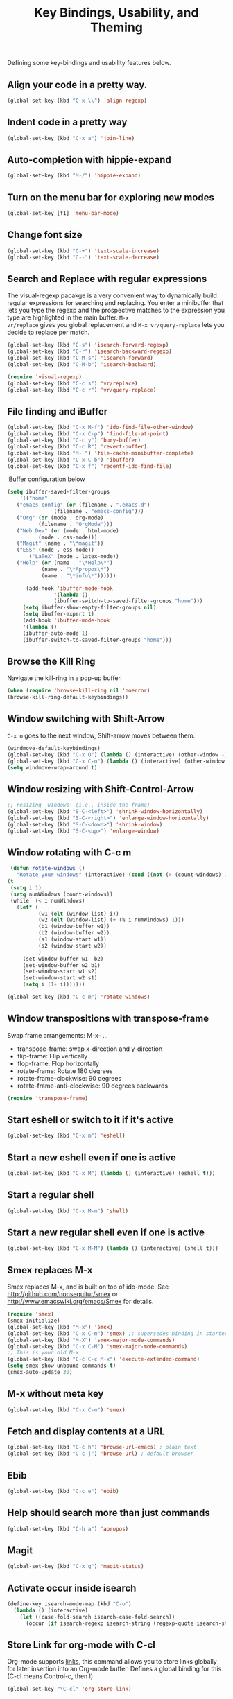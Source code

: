 #+TITLE: Key Bindings, Usability, and Theming

Defining some key-bindings and usability features below.

** Align your code in a pretty way.
#+begin_src emacs-lisp
(global-set-key (kbd "C-x \\") 'align-regexp)
#+end_src

** Indent code in a pretty way
#+begin_src emacs-lisp
(global-set-key (kbd "C-x a") 'join-line)
#+end_src

** Auto-completion with hippie-expand
#+begin_src emacs-lisp 
(global-set-key (kbd "M-/") 'hippie-expand)
#+end_src

** Turn on the menu bar for exploring new modes
#+begin_src emacs-lisp 
(global-set-key [f1] 'menu-bar-mode)
#+end_src

** Change font size
#+begin_src emacs-lisp 
(global-set-key (kbd "C-+") 'text-scale-increase)
(global-set-key (kbd "C--") 'text-scale-decrease)
#+end_src

** Search and Replace with regular expressions

The visual-regexp pacakge is a very convenient way to dynamically
build regular expressions for searching and replacing. You enter a
minibuffer that lets you type the regexp and the prospective matches
to the expression you type are highlighted in the main buffer. =M-x
vr/replace= gives you global replacement and =M-x vr/query-replace=
lets you decide to replace per match.

#+begin_src emacs-lisp
  (global-set-key (kbd "C-s") 'isearch-forward-regexp)
  (global-set-key (kbd "C-r") 'isearch-backward-regexp)
  (global-set-key (kbd "C-M-s") 'isearch-forward)
  (global-set-key (kbd "C-M-b") 'isearch-backward)
  
  (require 'visual-regexp)
  (global-set-key (kbd "C-c s") 'vr/replace)
  (global-set-key (kbd "C-c r") 'vr/query-replace)
#+end_src

** File finding and iBuffer

#+begin_src emacs-lisp 
  (global-set-key (kbd "C-x M-f") 'ido-find-file-other-window)
  (global-set-key (kbd "C-x C-p") 'find-file-at-point)
  (global-set-key (kbd "C-c y") 'bury-buffer)
  (global-set-key (kbd "C-c R") 'revert-buffer)
  (global-set-key (kbd "M-`") 'file-cache-minibuffer-complete)
  (global-set-key (kbd "C-x C-b") 'ibuffer)
  (global-set-key (kbd "C-x f") 'recentf-ido-find-file)  
#+end_src

iBuffer configuration below

#+begin_src emacs-lisp 
  (setq ibuffer-saved-filter-groups
      '(("home"
	 ("emacs-config" (or (filename . ".emacs.d")
			     (filename . "emacs-config")))
	 ("Org" (or (mode . org-mode)
		    (filename . "OrgMode")))
	 ("Web Dev" (or (mode . html-mode)
			(mode . css-mode)))
	 ("Magit" (name . "\*magit"))
	 ("ESS" (mode . ess-mode))
         ("LaTeX" (mode . latex-mode))
	 ("Help" (or (name . "\*Help\*")
		     (name . "\*Apropos\*")
		     (name . "\*info\*"))))))

        (add-hook 'ibuffer-mode-hook 
	             '(lambda ()
	             (ibuffer-switch-to-saved-filter-groups "home")))
       (setq ibuffer-show-empty-filter-groups nil)                     
       (setq ibuffer-expert t)
       (add-hook 'ibuffer-mode-hook 
       '(lambda ()
       (ibuffer-auto-mode 1)
       (ibuffer-switch-to-saved-filter-groups "home")))
#+end_src

** Browse the Kill Ring
   Navigate the kill-ring in a pop-up buffer.

#+begin_src emacs-lisp 
  (when (require 'browse-kill-ring nil 'noerror)
  (browse-kill-ring-default-keybindings))
#+end_src

** Window switching with Shift-Arrow
=C-x o= goes to the next window, Shift-arrow moves between
them.

#+begin_src emacs-lisp 
(windmove-default-keybindings) 
(global-set-key (kbd "C-x O") (lambda () (interactive) (other-window -1))) ;; back one
(global-set-key (kbd "C-x C-o") (lambda () (interactive) (other-window 2))) ;; forward two
(setq windmove-wrap-around t)
#+end_src

** Window resizing with Shift-Control-Arrow
 
#+begin_src emacs-lisp
  ;; resizing 'windows' (i.e., inside the frame)
  (global-set-key (kbd "S-C-<left>") 'shrink-window-horizontally)
  (global-set-key (kbd "S-C-<right>") 'enlarge-window-horizontally)
  (global-set-key (kbd "S-C-<down>") 'shrink-window)
  (global-set-key (kbd "S-C-<up>") 'enlarge-window)  
#+end_src

** Window rotating with C-c m

#+begin_src emacs-lisp
   (defun rotate-windows ()
     "Rotate your windows" (interactive) (cond ((not (> (count-windows) 1)) (message "You can't rotate a single window!"))
  (t
   (setq i 1)
   (setq numWindows (count-windows))
   (while  (< i numWindows)
     (let* (
            (w1 (elt (window-list) i))
            (w2 (elt (window-list) (+ (% i numWindows) 1)))
            (b1 (window-buffer w1))
            (b2 (window-buffer w2))
            (s1 (window-start w1))
            (s2 (window-start w2))
            )
       (set-window-buffer w1  b2)
       (set-window-buffer w2 b1)
       (set-window-start w1 s2)
       (set-window-start w2 s1)
       (setq i (1+ i)))))))

  (global-set-key (kbd "C-c m") 'rotate-windows)
#+end_src
** Window transpositions with transpose-frame
Swap frame arrangements: M-x- ...
+ transpose-frame: swap x-direction and y-direction 
+ flip-frame: Flip vertically
+ flop-frame: Flop horizontally
+ rotate-frame: Rotate 180 degrees
+ rotate-frame-clockwise: 90 degrees
+ rotate-frame-anti-clockwise: 90 degrees backwards

#+begin_src emacs-lisp
(require 'transpose-frame)
#+end_src

** Start eshell or switch to it if it's active
#+begin_src emacs-lisp 
(global-set-key (kbd "C-x m") 'eshell)
#+end_src

** Start a new eshell even if one is active
#+begin_src emacs-lisp 
(global-set-key (kbd "C-x M") (lambda () (interactive) (eshell t)))
#+end_src

** Start a regular shell
#+begin_src emacs-lisp 
(global-set-key (kbd "C-x M-m") 'shell)
#+end_src

** Start a new regular shell even if one is active
#+begin_src emacs-lisp 
(global-set-key (kbd "C-x M-M") (lambda () (interactive) (shell t)))
#+end_src

** Smex replaces M-x
    Smex replaces M-x, and is built on top of ido-mode. See
    http://github.com/nonsequitur/smex or
    http://www.emacswiki.org/emacs/Smex for details.  
#+begin_src emacs-lisp
  (require 'smex)
  (smex-initialize)  
  (global-set-key (kbd "M-x") 'smex)
  (global-set-key (kbd "C-x C-m") 'smex) ;; supersedes binding in starter-kit-bindings.org
  (global-set-key (kbd "M-X") 'smex-major-mode-commands)
  (global-set-key (kbd "C-x C-M") 'smex-major-mode-commands)
  ;; This is your old M-x.
  (global-set-key (kbd "C-c C-c M-x") 'execute-extended-command)
  (setq smex-show-unbound-commands t)
  (smex-auto-update 30)
#+end_src

** M-x without meta key
#+begin_src emacs-lisp 
(global-set-key (kbd "C-x C-m") 'smex)
#+end_src

** Fetch and display contents at a URL
#+begin_src emacs-lisp
  (global-set-key (kbd "C-c h") 'browse-url-emacs) ; plain text
  (global-set-key (kbd "C-c j") 'browse-url) ; default browser
#+end_src

** Ebib
#+begin_src emacs-lisp
(global-set-key (kbd "C-c e") 'ebib)
#+end_src

** Help should search more than just commands
#+begin_src emacs-lisp 
(global-set-key (kbd "C-h a") 'apropos)
#+end_src

** Magit
#+begin_src emacs-lisp
  (global-set-key (kbd "C-x g") 'magit-status)
#+end_src

** Activate occur inside isearch
#+begin_src emacs-lisp 
(define-key isearch-mode-map (kbd "C-o")
  (lambda () (interactive)
    (let ((case-fold-search isearch-case-fold-search))
      (occur (if isearch-regexp isearch-string (regexp-quote isearch-string))))))
#+end_src

** Store Link for org-mode with C-cl
Org-mode supports [[http://orgmode.org/manual/Hyperlinks.html#Hyperlinks][links]], this command allows you to store links
globally for later insertion into an Org-mode buffer. Defines a global
binding for this  (C-cl means Control-c, then l)
#+begin_src emacs-lisp
(global-set-key "\C-cl" 'org-store-link)
#+end_src

** Winner mode
    Remember the previous window configurations and jump back to them
    as needed (as when, e.g., some other mode messes with your working
    layout.) Rebind the default keys to C-c-up and C-c-down.

#+begin_src emacs-lisp
  (winner-mode 1)
  (global-set-key (kbd "C-c <up>") 'winner-undo)
  (global-set-key (kbd "C-c <down>") 'winner-redo)
#+end_src
** Don't Use Suspend Frame
By default C-z is bound to "Suspend Frame", which minimizes Emacs. Bind it to "Undo" instead. 

#+begin_src emacs-lisp
  (global-set-key (kbd "C-z") 'undo)
#+end_src
** CUA mode for rectangle editing

#+begin_src emacs-lisp
  (setq cua-enable-cua-keys nil)
  (cua-mode)

;; To start a rectangle, use [C-return] and extend it using the normal
;; movement keys (up, down, left, right, home, end, C-home,
;; C-end). Once the rectangle has the desired size, you can cut or
;; copy it using C-w and M-w, and you can
;; subsequently insert it - as a rectangle - using C-y.  So
;; the only new command you need to know to work with cua-mode
;; rectangles is C-return!
;;
;; Normally, when you paste a rectangle using C-v (C-y), each line of
;; the rectangle is inserted into the existing lines in the buffer.
;; If overwrite-mode is active when you paste a rectangle, it is
;; inserted as normal (multi-line) text.
;;
;; And there's more: If you want to extend or reduce the size of the
;; rectangle in one of the other corners of the rectangle, just use
;; [return] to move the cursor to the "next" corner.  Or you can use
;; the [M-up], [M-down], [M-left], and [M-right] keys to move the
;; entire rectangle overlay (but not the contents) in the given
;; direction.
;;
;; [C-return] cancels the rectangle
;; [C-space] activates the region bounded by the rectangle

;; cua-mode's rectangle support also includes all the normal rectangle
;; functions with easy access:
;;
;; [M-a] aligns all words at the left edge of the rectangle
;; [M-b] fills the rectangle with blanks (tabs and spaces)
;; [M-c] closes the rectangle by removing all blanks at the left edge
;;       of the rectangle
;; [M-f] fills the rectangle with a single character (prompt)
;; [M-i] increases the first number found on each line of the rectangle
;;       by the amount given by the numeric prefix argument (default 1)
;;       It recognizes 0x... as hexadecimal numbers
;; [M-k] kills the rectangle as normal multi-line text (for paste)
;; [M-l] downcases the rectangle
;; [M-m] copies the rectangle as normal multi-line text (for paste)
;; [M-n] fills each line of the rectangle with increasing numbers using
;;       a supplied format string (prompt)
;; [M-o] opens the rectangle by moving the highlighted text to the
;;       right of the rectangle and filling the rectangle with blanks.
;; [M-p] toggles virtual straight rectangle edges
;; [M-P] inserts tabs and spaces (padding) to make real straight edges
;; [M-q] performs text filling on the rectangle
;; [M-r] replaces REGEXP (prompt) by STRING (prompt) in rectangle
;; [M-R] reverse the lines in the rectangle
;; [M-s] fills each line of the rectangle with the same STRING (prompt)
;; [M-t] performs text fill of the rectangle with TEXT (prompt)
;; [M-u] upcases the rectangle
;; [M-|] runs shell command on rectangle
;; [M-'] restricts rectangle to lines with CHAR (prompt) at left column
;; [M-/] restricts rectangle to lines matching REGEXP (prompt)
;; [C-?] Shows a brief list of the above commands.

;; [M-C-up] and [M-C-down] scrolls the lines INSIDE the rectangle up
;; and down; lines scrolled outside the top or bottom of the rectangle
;; are lost, but can be recovered using [C-z].
  
#+end_src
** Expand Region
   Expand selected region by semantic units. Just keep pressing the key until it selects what you want.

#+begin_src emacs-lisp
    (require 'expand-region)
    (global-set-key (kbd "M-E") 'er/expand-region)  
#+end_src
** Multiple Cursors
   Use multiple cursors for search, replace, and text-cleaning
   tasks. For a demonstration, see http://emacsrocks.com/e13.html
   First mark the word, then add more cursors. To get out of
   multiple-cursors-mode, press <return> or C-g. The latter will first
   disable multiple regions before disabling multiple cursors. If you
   want to insert a newline in multiple-cursors-mode, use C-j.

#+begin_src emacs-lisp
  (require 'multiple-cursors)
  ;; When you have an active region that spans multiple lines, the following will add a cursor to each line:
  (global-set-key (kbd "C-S-c C-S-c") 'mc/edit-lines)
  
  (global-set-key (kbd "C-S-c C-e") 'mc/edit-ends-of-lines)
  (global-set-key (kbd "C-S-c C-a") 'mc/edit-beginnings-of-lines)
  
  ;; When you want to add multiple cursors not based on continuous lines, but based on keywords in the buffer, use:
  (global-set-key (kbd "C->") 'mc/mark-next-like-this)
  (global-set-key (kbd "C-<") 'mc/mark-previous-like-this)
  (global-set-key (kbd "C-c C-<") 'mc/mark-all-like-this)
  
  ;; Rectangular region mode
  (global-set-key (kbd "H-SPC") 'set-rectangular-region-anchor)
  
  ;; Mark more like this
  (global-set-key (kbd "H-a") 'mc/mark-all-like-this)
  (global-set-key (kbd "H-p") 'mc/mark-previous-like-this)
  (global-set-key (kbd "H-n") 'mc/mark-next-like-this)
  (global-set-key (kbd "H-S-n") 'mc/mark-more-like-this-extended)
  (global-set-key (kbd "H-S-a") 'mc/mark-all-in-region)
#+end_src

** Use `M-e` for sentence-level navigation, 

... but without having to put two spaces after a period.

#+begin_src emacs-lisp
(setq sentence-end-double-space nil)
#+end_src

** Add keybindings for commenting regions of text

#+begin_src emacs-lisp
(global-set-key (kbd "C-c ;") 'comment-or-uncomment-region)
#+end_src

** Mark whole buffer

#+begin_src emacs-lisp
(global-set-key (kbd "M-A") 'mark-whole-buffer)
#+end_src

** Make features available for other routines

#+begin_src emacs-lisp 
(provide 'key-bindings)
#+end_src

** Use emacs everywhere
Invoke the emacs by shortcut. A new Emacs frame will appear,
within which you can type away to your heart’s content. It will
remember which window you have focused.

This requires emacs to be running as daemon.

On Linux, ensure you have the following dependencies satisfied: xclip,
xdotool, xprop, and xwininfo.

See https://github.com/tecosaur/emacs-everywhere

** Message
#+begin_src emacs-lisp
  (message "Key Bindings and Usability Features loaded.")
#+end_src
